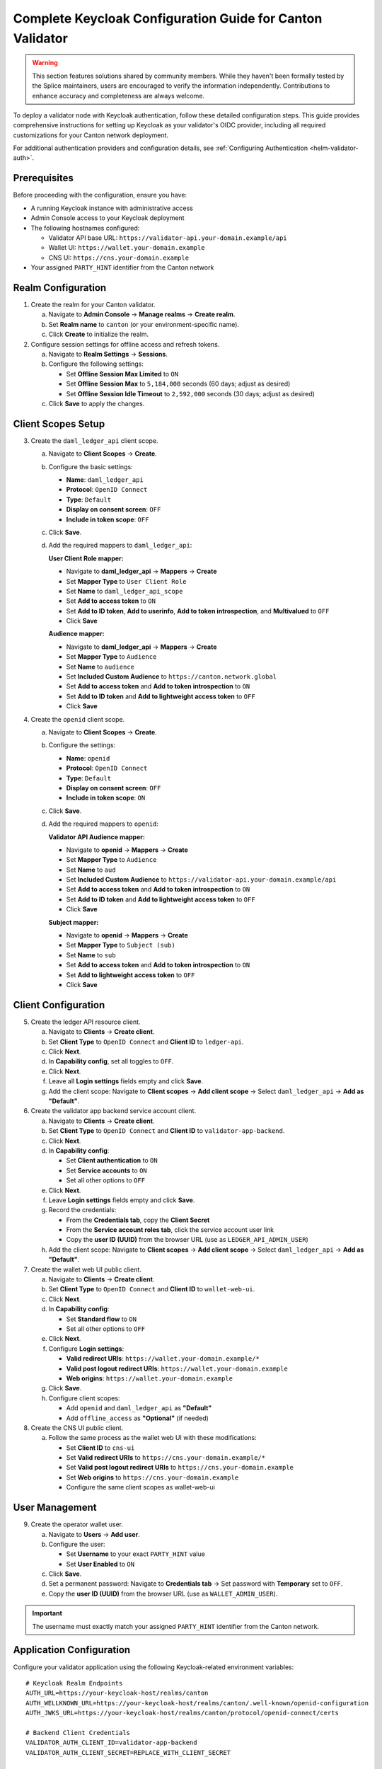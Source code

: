..
   Copyright (c) 2024 Digital Asset (Switzerland) GmbH and/or its affiliates. All rights reserved.
..
   SPDX-License-Identifier: Apache-2.0

.. _keycloak_canton_validator_config_guide:

Complete Keycloak Configuration Guide for Canton Validator
==========================================================

.. warning::

   This section features solutions shared by community members. 
   While they haven't been formally tested by the Splice maintainers, 
   users are encouraged to verify the information independently. 
   Contributions to enhance accuracy and completeness are always welcome.

To deploy a validator node with Keycloak authentication, follow these detailed configuration steps. 
This guide provides comprehensive instructions for setting up Keycloak as your validator's OIDC provider, 
including all required customizations for your Canton network deployment.

For additional authentication providers and configuration details, see :ref:`Configuring Authentication <helm-validator-auth>`.

Prerequisites
-------------

Before proceeding with the configuration, ensure you have:

- A running Keycloak instance with administrative access
- Admin Console access to your Keycloak deployment
- The following hostnames configured:
  
  - Validator API base URL: ``https://validator-api.your-domain.example/api``
  - Wallet UI: ``https://wallet.your-domain.example``
  - CNS UI: ``https://cns.your-domain.example``

- Your assigned ``PARTY_HINT`` identifier from the Canton network

Realm Configuration
-------------------

1.  Create the realm for your Canton validator.

    a. Navigate to **Admin Console** → **Manage realms** → **Create realm**.
    b. Set **Realm name** to ``canton`` (or your environment-specific name).
    c. Click **Create** to initialize the realm.

2.  Configure session settings for offline access and refresh tokens.

    a. Navigate to **Realm Settings** → **Sessions**.
    b. Configure the following settings:
    
       - Set **Offline Session Max Limited** to ``ON``
       - Set **Offline Session Max** to ``5,184,000`` seconds (60 days; adjust as desired)
       - Set **Offline Session Idle Timeout** to ``2,592,000`` seconds (30 days; adjust as desired)
    
    c. Click **Save** to apply the changes.

Client Scopes Setup
-------------------

3.  Create the ``daml_ledger_api`` client scope.

    a. Navigate to **Client Scopes** → **Create**.
    b. Configure the basic settings:
    
       - **Name**: ``daml_ledger_api``
       - **Protocol**: ``OpenID Connect``
       - **Type**: ``Default``
       - **Display on consent screen**: ``OFF``
       - **Include in token scope**: ``OFF``
    
    c. Click **Save**.
    d. Add the required mappers to ``daml_ledger_api``:

       **User Client Role mapper:**
       
       - Navigate to **daml_ledger_api** → **Mappers** → **Create**
       - Set **Mapper Type** to ``User Client Role``
       - Set **Name** to ``daml_ledger_api_scope``
       - Set **Add to access token** to ``ON``
       - Set **Add to ID token**, **Add to userinfo**, **Add to token introspection**, and **Multivalued** to ``OFF``
       - Click **Save**

       **Audience mapper:**
       
       - Navigate to **daml_ledger_api** → **Mappers** → **Create**
       - Set **Mapper Type** to ``Audience``
       - Set **Name** to ``audience``
       - Set **Included Custom Audience** to ``https://canton.network.global``
       - Set **Add to access token** and **Add to token introspection** to ``ON``
       - Set **Add to ID token** and **Add to lightweight access token** to ``OFF``
       - Click **Save**

4.  Create the ``openid`` client scope.

    a. Navigate to **Client Scopes** → **Create**.
    b. Configure the settings:
    
       - **Name**: ``openid``
       - **Protocol**: ``OpenID Connect``
       - **Type**: ``Default``
       - **Display on consent screen**: ``OFF``
       - **Include in token scope**: ``ON``
    
    c. Click **Save**.
    d. Add the required mappers to ``openid``:

       **Validator API Audience mapper:**
       
       - Navigate to **openid** → **Mappers** → **Create**
       - Set **Mapper Type** to ``Audience``
       - Set **Name** to ``aud``
       - Set **Included Custom Audience** to ``https://validator-api.your-domain.example/api``
       - Set **Add to access token** and **Add to token introspection** to ``ON``
       - Set **Add to ID token** and **Add to lightweight access token** to ``OFF``
       - Click **Save**

       **Subject mapper:**
       
       - Navigate to **openid** → **Mappers** → **Create**
       - Set **Mapper Type** to ``Subject (sub)``
       - Set **Name** to ``sub``
       - Set **Add to access token** and **Add to token introspection** to ``ON``
       - Set **Add to lightweight access token** to ``OFF``
       - Click **Save**

Client Configuration
--------------------

5.  Create the ledger API resource client.

    a. Navigate to **Clients** → **Create client**.
    b. Set **Client Type** to ``OpenID Connect`` and **Client ID** to ``ledger-api``.
    c. Click **Next**.
    d. In **Capability config**, set all toggles to ``OFF``.
    e. Click **Next**.
    f. Leave all **Login settings** fields empty and click **Save**.
    g. Add the client scope: Navigate to **Client scopes** → **Add client scope** → Select ``daml_ledger_api`` → **Add as "Default"**.

6.  Create the validator app backend service account client.

    a. Navigate to **Clients** → **Create client**.
    b. Set **Client Type** to ``OpenID Connect`` and **Client ID** to ``validator-app-backend``.
    c. Click **Next**.
    d. In **Capability config**:
    
       - Set **Client authentication** to ``ON``
       - Set **Service accounts** to ``ON``
       - Set all other options to ``OFF``
    
    e. Click **Next**.
    f. Leave **Login settings** fields empty and click **Save**.
    g. Record the credentials:
    
       - From the **Credentials tab**, copy the **Client Secret**
       - From the **Service account roles tab**, click the service account user link
       - Copy the **user ID (UUID)** from the browser URL (use as ``LEDGER_API_ADMIN_USER``)
    
    h. Add the client scope: Navigate to **Client scopes** → **Add client scope** → Select ``daml_ledger_api`` → **Add as "Default"**.

7.  Create the wallet web UI public client.

    a. Navigate to **Clients** → **Create client**.
    b. Set **Client Type** to ``OpenID Connect`` and **Client ID** to ``wallet-web-ui``.
    c. Click **Next**.
    d. In **Capability config**:
    
       - Set **Standard flow** to ``ON``
       - Set all other options to ``OFF``
    
    e. Click **Next**.
    f. Configure **Login settings**:
    
       - **Valid redirect URIs**: ``https://wallet.your-domain.example/*``
       - **Valid post logout redirect URIs**: ``https://wallet.your-domain.example``
       - **Web origins**: ``https://wallet.your-domain.example``
    
    g. Click **Save**.
    h. Configure client scopes:
    
       - Add ``openid`` and ``daml_ledger_api`` as **"Default"**
       - Add ``offline_access`` as **"Optional"** (if needed)

8.  Create the CNS UI public client.

    a. Follow the same process as the wallet web UI with these modifications:
    
       - Set **Client ID** to ``cns-ui``
       - Set **Valid redirect URIs** to ``https://cns.your-domain.example/*``
       - Set **Valid post logout redirect URIs** to ``https://cns.your-domain.example``
       - Set **Web origins** to ``https://cns.your-domain.example``
       - Configure the same client scopes as wallet-web-ui

User Management
---------------

9.  Create the operator wallet user.

    a. Navigate to **Users** → **Add user**.
    b. Configure the user:
    
       - Set **Username** to your exact ``PARTY_HINT`` value
       - Set **User Enabled** to ``ON``
    
    c. Click **Save**.
    d. Set a permanent password: Navigate to **Credentials tab** → Set password with **Temporary** set to ``OFF``.
    e. Copy the **user ID (UUID)** from the browser URL (use as ``WALLET_ADMIN_USER``).

.. important::

   The username must exactly match your assigned ``PARTY_HINT`` identifier from the Canton network.

Application Configuration
-------------------------

Configure your validator application using the following Keycloak-related environment variables::

    # Keycloak Realm Endpoints
    AUTH_URL=https://your-keycloak-host/realms/canton
    AUTH_WELLKNOWN_URL=https://your-keycloak-host/realms/canton/.well-known/openid-configuration
    AUTH_JWKS_URL=https://your-keycloak-host/realms/canton/protocol/openid-connect/certs

    # Backend Client Credentials
    VALIDATOR_AUTH_CLIENT_ID=validator-app-backend
    VALIDATOR_AUTH_CLIENT_SECRET=REPLACE_WITH_CLIENT_SECRET

    # User Identity UUIDs (from Keycloak Users URLs)
    LEDGER_API_ADMIN_USER=REPLACE_WITH_SERVICE_ACCOUNT_USER_UUID
    WALLET_ADMIN_USER=REPLACE_WITH_OPERATOR_USER_UUID

    # OAuth Scopes and Audiences
    LEDGER_API_AUTH_SCOPE=daml_ledger_api
    LEDGER_API_AUTH_AUDIENCE=https://canton.network.global
    VALIDATOR_AUTH_AUDIENCE=https://validator-api.your-domain.example/api

    # UI Client IDs
    WALLET_UI_CLIENT_ID=wallet-web-ui
    ANS_UI_CLIENT_ID=cns-ui

Validation and Testing
----------------------

10. Verify your configuration by testing the backend client credentials flow::

        curl -X POST "https://your-keycloak-host/realms/canton/protocol/openid-connect/token" \
          -H "Content-Type: application/x-www-form-urlencoded" \
          -d "grant_type=client_credentials" \
          -d "client_id=validator-app-backend" \
          -d "client_secret=YOUR_CLIENT_SECRET"

    Decode the returned ``access_token`` and verify it contains:
    
    - ``aud``: ``["https://canton.network.global"]``
    - ``scope``: ``"daml_ledger_api"``

Configuration Notes
-------------------

.. note::

   - **User Identifiers**: Both ``LEDGER_API_ADMIN_USER`` and ``WALLET_ADMIN_USER`` must be UUIDs from Keycloak URLs, not usernames
   - **Mapper Configuration**: The ``daml_ledger_api`` scope uses both User Client Role and Audience mappers for comprehensive authorization
   - **Token Audiences**: UI tokens contain both standard OpenID Connect claims and your validator API audience
   - **Username Matching**: The wallet admin user's username must exactly match your ``PARTY_HINT`` value

Troubleshooting
---------------

If you encounter authentication issues:

- Verify that all audience mappings are correctly configured
- Ensure client scopes are properly assigned as "Default" types  
- Confirm that user UUIDs are copied from Keycloak URLs rather than using usernames
- Check that session timeout values are appropriate for your use case